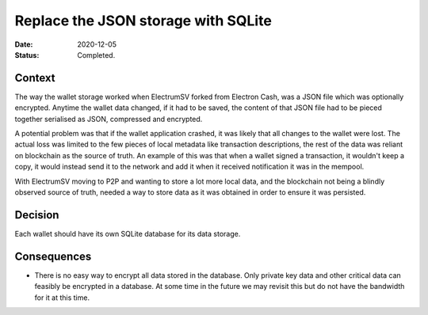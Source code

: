 Replace the JSON storage with SQLite
####################################

:Date: 2020-12-05
:Status: Completed.

Context
-------

The way the wallet storage worked when ElectrumSV forked from Electron Cash, was a JSON file which
was optionally encrypted. Anytime the wallet data changed, if it had to be saved, the content of
that JSON file had to be pieced together serialised as JSON, compressed and encrypted.

A potential problem was that if the wallet application crashed, it was likely that all changes to
the wallet were lost. The actual loss was limited to the few pieces of local metadata like
transaction descriptions, the rest of the data was reliant on blockchain as the source of truth.
An example of this was that when a wallet signed a transaction, it wouldn't keep a copy, it would
instead send it to the network and add it when it received notification it was in the mempool.

With ElectrumSV moving to P2P and wanting to store a lot more local data, and the blockchain not
being a blindly observed source of truth, needed a way to store data as it was obtained in order
to ensure it was persisted.

Decision
--------

Each wallet should have its own SQLite database for its data storage.

Consequences
------------

* There is no easy way to encrypt all data stored in the database. Only private key data and other
  critical data can feasibly be encrypted in a database. At some time in the future we may revisit
  this but do not have the bandwidth for it at this time.
